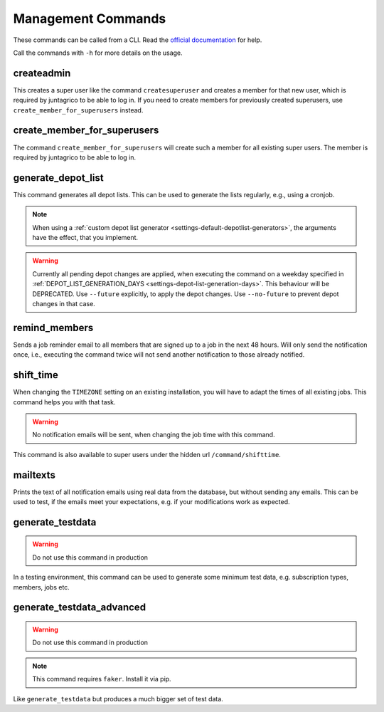 Management Commands
===================

These commands can be called from a CLI.
Read the `official documentation <https://docs.djangoproject.com/en/4.2/ref/django-admin/>`_ for help.

Call the commands with ``-h`` for more details on the usage.

createadmin
-----------

This creates a super user like the command ``createsuperuser`` and creates a member for that new user,
which is required by juntagrico to be able to log in.
If you need to create members for previously created superusers, use ``create_member_for_superusers`` instead.

create_member_for_superusers
----------------------------

The command ``create_member_for_superusers`` will create such a member for all existing super users.
The member is required by juntagrico to be able to log in.

.. _reference-generate-depot-list:

generate_depot_list
-------------------

This command generates all depot lists. This can be used to generate the lists regularly, e.g., using a cronjob.

.. note::
    When using a :ref:`custom depot list generator <settings-default-depotlist-generators>`, the arguments have the effect, that you implement.

.. warning::
    Currently all pending depot changes are applied, when executing the command on a weekday specified in :ref:`DEPOT_LIST_GENERATION_DAYS <settings-depot-list-generation-days>`.
    This behaviour will be DEPRECATED. Use ``--future`` explicitly, to apply the depot changes. Use ``--no-future`` to prevent depot changes in that case.

remind_members
--------------

Sends a job reminder email to all members that are signed up to a job in the next 48 hours.
Will only send the notification once, i.e., executing the command twice will not send another notification to those already notified.

shift_time
----------

When changing the ``TIMEZONE`` setting on an existing installation,
you will have to adapt the times of all existing jobs. This command helps you with that task.

.. warning::
    No notification emails will be sent, when changing the job time with this command.

This command is also available to super users under the hidden url ``/command/shifttime``.

.. _reference-commands-mailtexts:

mailtexts
---------

Prints the text of all notification emails using real data from the database, but without sending any emails.
This can be used to test, if the emails meet your expectations, e.g. if your modifications work as expected.

generate_testdata
-----------------

.. warning::
    Do not use this command in production

In a testing environment, this command can be used to generate some minimum test data, e.g. subscription types, members, jobs etc.

generate_testdata_advanced
--------------------------

.. warning::
    Do not use this command in production

.. note::
    This command requires ``faker``. Install it via pip.

Like ``generate_testdata`` but produces a much bigger set of test data.
